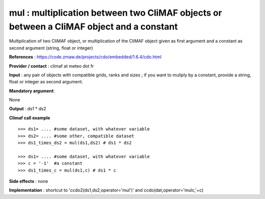 mul : multiplication between two CliMAF objects or between a CliMAF object and a constant
-------------------------------------------------------------------------------------------

Multiplication of two CliMAF object, or multiplication of the CliMAF object given as first argument and a constant as second argument (string, float or integer)

**References** : https://code.zmaw.de/projects/cdo/embedded/1.6.4/cdo.html

**Provider / contact** : climaf at meteo dot fr

**Input** : any pair of objects with compatible grids, ranks and sizes ; if you want to muliply by a constant, provide a string, float or integer as second argument.

**Mandatory argument**: 

None

**Output** : ds1 * ds2

**Climaf call example** ::
 
  >>> ds1= .... #some dataset, with whatever variable
  >>> ds2= .... #some other, compatible dataset
  >>> ds1_times_ds2 = mul(ds1,ds2) # ds1 * ds2

  >>> ds1= .... #some dataset, with whatever variable
  >>> c = '-1'  #a constant
  >>> ds1_times_c = mul(ds1,c) # ds1 * c


**Side effects** : none

**Implementation** : shortcut to 'ccdo2(ds1,ds2,operator='mul')' and ccdo(dat,operator='mulc,'+c)

